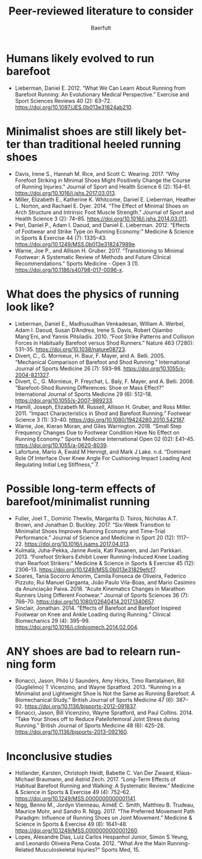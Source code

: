 #+TITLE: Peer-reviewed literature to consider
#+AUTHOR: Baerfutt
#+LANGUAGE: en
#+CREATOR: 


* Humans likely evolved to run barefoot
  - Lieberman, Daniel E. 2012. “What We Can Learn About Running from Barefoot Running: An Evolutionary Medical Perspective.” Exercise and Sport Sciences Reviews 40 (2): 63–72. https://doi.org/10.1097/JES.0b013e31824ab210.

* Minimalist shoes are still likely better than traditional heeled running shoes
  - Davis, Irene S., Hannah M. Rice, and Scott C. Wearing. 2017. “Why Forefoot Striking in Minimal Shoes Might Positively Change the Course of Running Injuries.” Journal of Sport and Health Science 6 (2): 154–61. https://doi.org/10.1016/j.jshs.2017.03.013.
  - Miller, Elizabeth E., Katherine K. Whitcome, Daniel E. Lieberman, Heather L. Norton, and Rachael E. Dyer. 2014. “The Effect of Minimal Shoes on Arch Structure and Intrinsic Foot Muscle Strength.” Journal of Sport and Health Science 3 (2): 74–85. https://doi.org/10.1016/j.jshs.2014.03.011.
  - Perl, Daniel P., Adam I. Daoud, and Daniel E. Lieberman. 2012. “Effects of Footwear and Strike Type on Running Economy:” Medicine & Science in Sports & Exercise 44 (7): 1335–43. https://doi.org/10.1249/MSS.0b013e318247989e.
  - Warne, Joe P., and Allison H. Gruber. 2017. “Transitioning to Minimal Footwear: A Systematic Review of Methods and Future Clinical Recommendations.” Sports Medicine - Open 3 (1). https://doi.org/10.1186/s40798-017-0096-x.
* What does the physics of running look like?
  - Lieberman, Daniel E., Madhusudhan Venkadesan, William A. Werbel, Adam I. Daoud, Susan D’Andrea, Irene S. Davis, Robert Ojiambo Mang’Eni, and Yannis Pitsiladis. 2010. “Foot Strike Patterns and Collision Forces in Habitually Barefoot versus Shod Runners.” Nature 463 (7280): 531–35. https://doi.org/10.1038/nature08723.
  - Divert, C., G. Mornieux, H. Baur, F. Mayer, and A. Belli. 2005. “Mechanical Comparison of Barefoot and Shod Running.” International Journal of Sports Medicine 26 (7): 593–98. https://doi.org/10.1055/s-2004-821327.
  - Divert, C., G. Mornieux, P. Freychat, L. Baly, F. Mayer, and A. Belli. 2008. “Barefoot-Shod Running Differences: Shoe or Mass Effect?” International Journal of Sports Medicine 29 (6): 512–18. https://doi.org/10.1055/s-2007-989233.
  - Hamill, Joseph, Elizabeth M. Russell, Allison H. Gruber, and Ross Miller. 2011. “Impact Characteristics in Shod and Barefoot Running.” Footwear Science 3 (1): 33–40. https://doi.org/10.1080/19424280.2010.542187.
  - Warne, Joe, Kieran Moran, and Giles Warrington. 2018. “Small Step Frequency Changes Due to Footwear Condition Have No Effect on Running Economy.” Sports Medicine International Open 02 (02): E41–45. https://doi.org/10.1055/a-0620-8039.
  - Lafortune, Mario A, Ewald M Hennigt, and Mark J Lake. n.d. “Dominant Role Of Interface Over Knee Angle For Cushioning Impact Loading And Regulating Initial Leg Stiffness,” 7.
* Possible long-term effects of barefoot/minimalist running
  - Fuller, Joel T., Dominic Thewlis, Margarita D. Tsiros, Nicholas A.T. Brown, and Jonathan D. Buckley. 2017. “Six-Week Transition to Minimalist Shoes Improves Running Economy and Time-Trial Performance.” Journal of Science and Medicine in Sport 20 (12): 1117–22. https://doi.org/10.1016/j.jsams.2017.04.013.
  - Kulmala, Juha-Pekka, Janne Avela, Kati Pasanen, and Jari Parkkari. 2013. “Forefoot Strikers Exhibit Lower Running-Induced Knee Loading than Rearfoot Strikers:” Medicine & Science in Sports & Exercise 45 (12): 2306–13. https://doi.org/10.1249/MSS.0b013e31829efcf7.
  - Soares, Tania Socorro Amorim, Camila Fonseca de Oliveira, Federico Pizzuto, Rui Manuel Garganta, João Paulo Vila-Boas, and Mario Casimiro da Anunciação Paiva. 2018. “Acute Kinematics Changes in Marathon Runners Using Different Footwear.” Journal of Sports Sciences 36 (7): 766–70. https://doi.org/10.1080/02640414.2017.1340657.
  - Sinclair, Jonathan. 2014. “Effects of Barefoot and Barefoot Inspired Footwear on Knee and Ankle Loading during Running.” Clinical Biomechanics 29 (4): 395–99. https://doi.org/10.1016/j.clinbiomech.2014.02.004.
* ANY shoes are bad to relearn running form

  - Bonacci, Jason, Philo U Saunders, Amy Hicks, Timo Rantalainen, Bill (Guglielmo) T Vicenzino, and Wayne Spratford. 2013. “Running in a Minimalist and Lightweight Shoe Is Not the Same as Running Barefoot: A Biomechanical Study.” British Journal of Sports Medicine 47 (6): 387–92. https://doi.org/10.1136/bjsports-2012-091837.
  - Bonacci, Jason, Bill Vicenzino, Wayne Spratford, and Paul Collins. 2014. “Take Your Shoes off to Reduce Patellofemoral Joint Stress during Running.” British Journal of Sports Medicine 48 (6): 425–28. https://doi.org/10.1136/bjsports-2013-092160.
* Inconclusive studies

  - Hollander, Karsten, Christoph Heidt, Babette C. Van Der Zwaard, Klaus-Michael Braumann, and Astrid Zech. 2017. “Long-Term Effects of Habitual Barefoot Running and Walking: A Systematic Review.” Medicine & Science in Sports & Exercise 49 (4): 752–62. https://doi.org/10.1249/MSS.0000000000001141.
  - Nigg, Benno M., Jordyn Vienneau, AiméE C. Smith, Matthieu B. Trudeau, Maurice Mohr, and Sandro R. Nigg. 2017. “The Preferred Movement Path Paradigm: Influence of Running Shoes on Joint Movement.” Medicine & Science in Sports & Exercise 49 (8): 1641–48. https://doi.org/10.1249/MSS.0000000000001260.
  - Lopes, Alexandre Dias, Luiz Carlos Hespanhol Junior, Simon S Yeung, and Leonardo Oliveira Pena Costa. 2012. “What Are the Main Running-Related Musculoskeletal Injuries?” Sports Med, 15.

